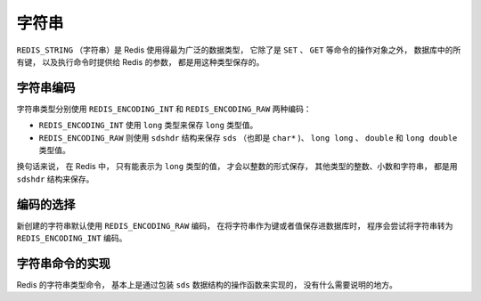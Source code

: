 .. _string_chapter:

字符串
====================

``REDIS_STRING`` （字符串）是 Redis 使用得最为广泛的数据类型，
它除了是 ``SET`` 、 ``GET`` 等命令的操作对象之外，
数据库中的所有键，
以及执行命令时提供给 Redis 的参数，
都是用这种类型保存的。


字符串编码
-------------

字符串类型分别使用 ``REDIS_ENCODING_INT`` 和 ``REDIS_ENCODING_RAW`` 两种编码：

- ``REDIS_ENCODING_INT`` 使用 ``long`` 类型来保存 ``long`` 类型值。
- ``REDIS_ENCODING_RAW`` 则使用 ``sdshdr`` 结构来保存 ``sds`` （也即是 ``char*`` )、 ``long long`` 、 ``double`` 和 ``long double`` 类型值。

换句话来说，
在 Redis 中，
只有能表示为 ``long`` 类型的值，
才会以整数的形式保存，
其他类型的整数、小数和字符串，
都是用 ``sdshdr`` 结构来保存。

.. image:: image/redis_string.png


编码的选择
-----------------------

新创建的字符串默认使用 ``REDIS_ENCODING_RAW`` 编码，
在将字符串作为键或者值保存进数据库时，
程序会尝试将字符串转为 ``REDIS_ENCODING_INT`` 编码。


字符串命令的实现
----------------------

Redis 的字符串类型命令，
基本上是通过包装 ``sds`` 数据结构的操作函数来实现的，
没有什么需要说明的地方。
